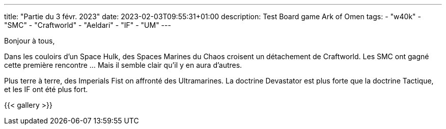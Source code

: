 ---
title: "Partie du 3 févr. 2023"
date: 2023-02-03T09:55:31+01:00
description: Test Board game Ark of Omen
tags:
    - "w40k"
    - "SMC"
    - "Craftworld"
    - "Aeldari"
    - "IF"
    - "UM"
---

Bonjour à tous,

Dans les couloirs d'un Space Hulk, des Spaces Marines du Chaos croisent un détachement de Craftworld.
Les SMC ont gagné cette première rencontre ... Mais il semble clair qu'il y en aura d'autres.

Plus terre à terre, des Imperials Fist on affronté des Ultramarines.
La doctrine Devastator est plus forte que la doctrine Tactique, et les IF ont été plus fort.


{{< gallery >}}
